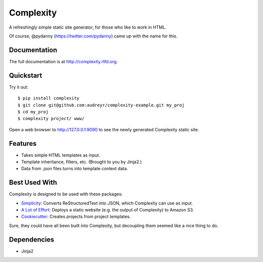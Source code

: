 ==========
Complexity
==========

.. image:: https://badge.fury.io/py/complexity.png
    :target: http://badge.fury.io/py/complexity
    
.. image:: https://travis-ci.org/audreyr/complexity.png?branch=master
        :target: https://travis-ci.org/audreyr/complexity

.. image:: https://pypip.in/d/complexity/badge.png
        :target: https://crate.io/packages/complexity?version=latest

A refreshingly simple static site generator, for those who like to work in HTML.

Of course, @pydanny (https://twitter.com/pydanny) came up with the name for this.

Documentation
-------------

The full documentation is at http://complexity.rtfd.org.

Quickstart
----------

Try it out::

    $ pip install complexity
    $ git clone git@github.com:audreyr/complexity-example.git my_proj
    $ cd my_proj
    $ complexity project/ www/

Open a web browser to http://127.0.0.1:9090 to see the newly generated Complexity static site.

Features
--------

* Takes simple HTML templates as input.
* Template inheritance, filters, etc. (Brought to you by Jinja2.)
* Data from .json files turns into template context data.

Best Used With
--------------

Complexity is designed to be used with these packages:

* `Simplicity`_: Converts ReStructuredText into JSON, which Complexity can use
  as input.
* `A Lot of Effort`_: Deploys a static website (e.g. the output of Complexity)
  to Amazon S3.
* `Cookiecutter`_: Creates projects from project templates.

Sure, they could have all been built into Complexity, but decoupling them
seemed like a nice thing to do.

.. _`Simplicity`: https://github.com/pydanny/simplicity
.. _`A Lot of Effort`: https://github.com/audreyr/alotofeffort
.. _`Cookiecutter`: https://github.com/audreyr/cookiecutter

Dependencies
------------

* Jinja2
